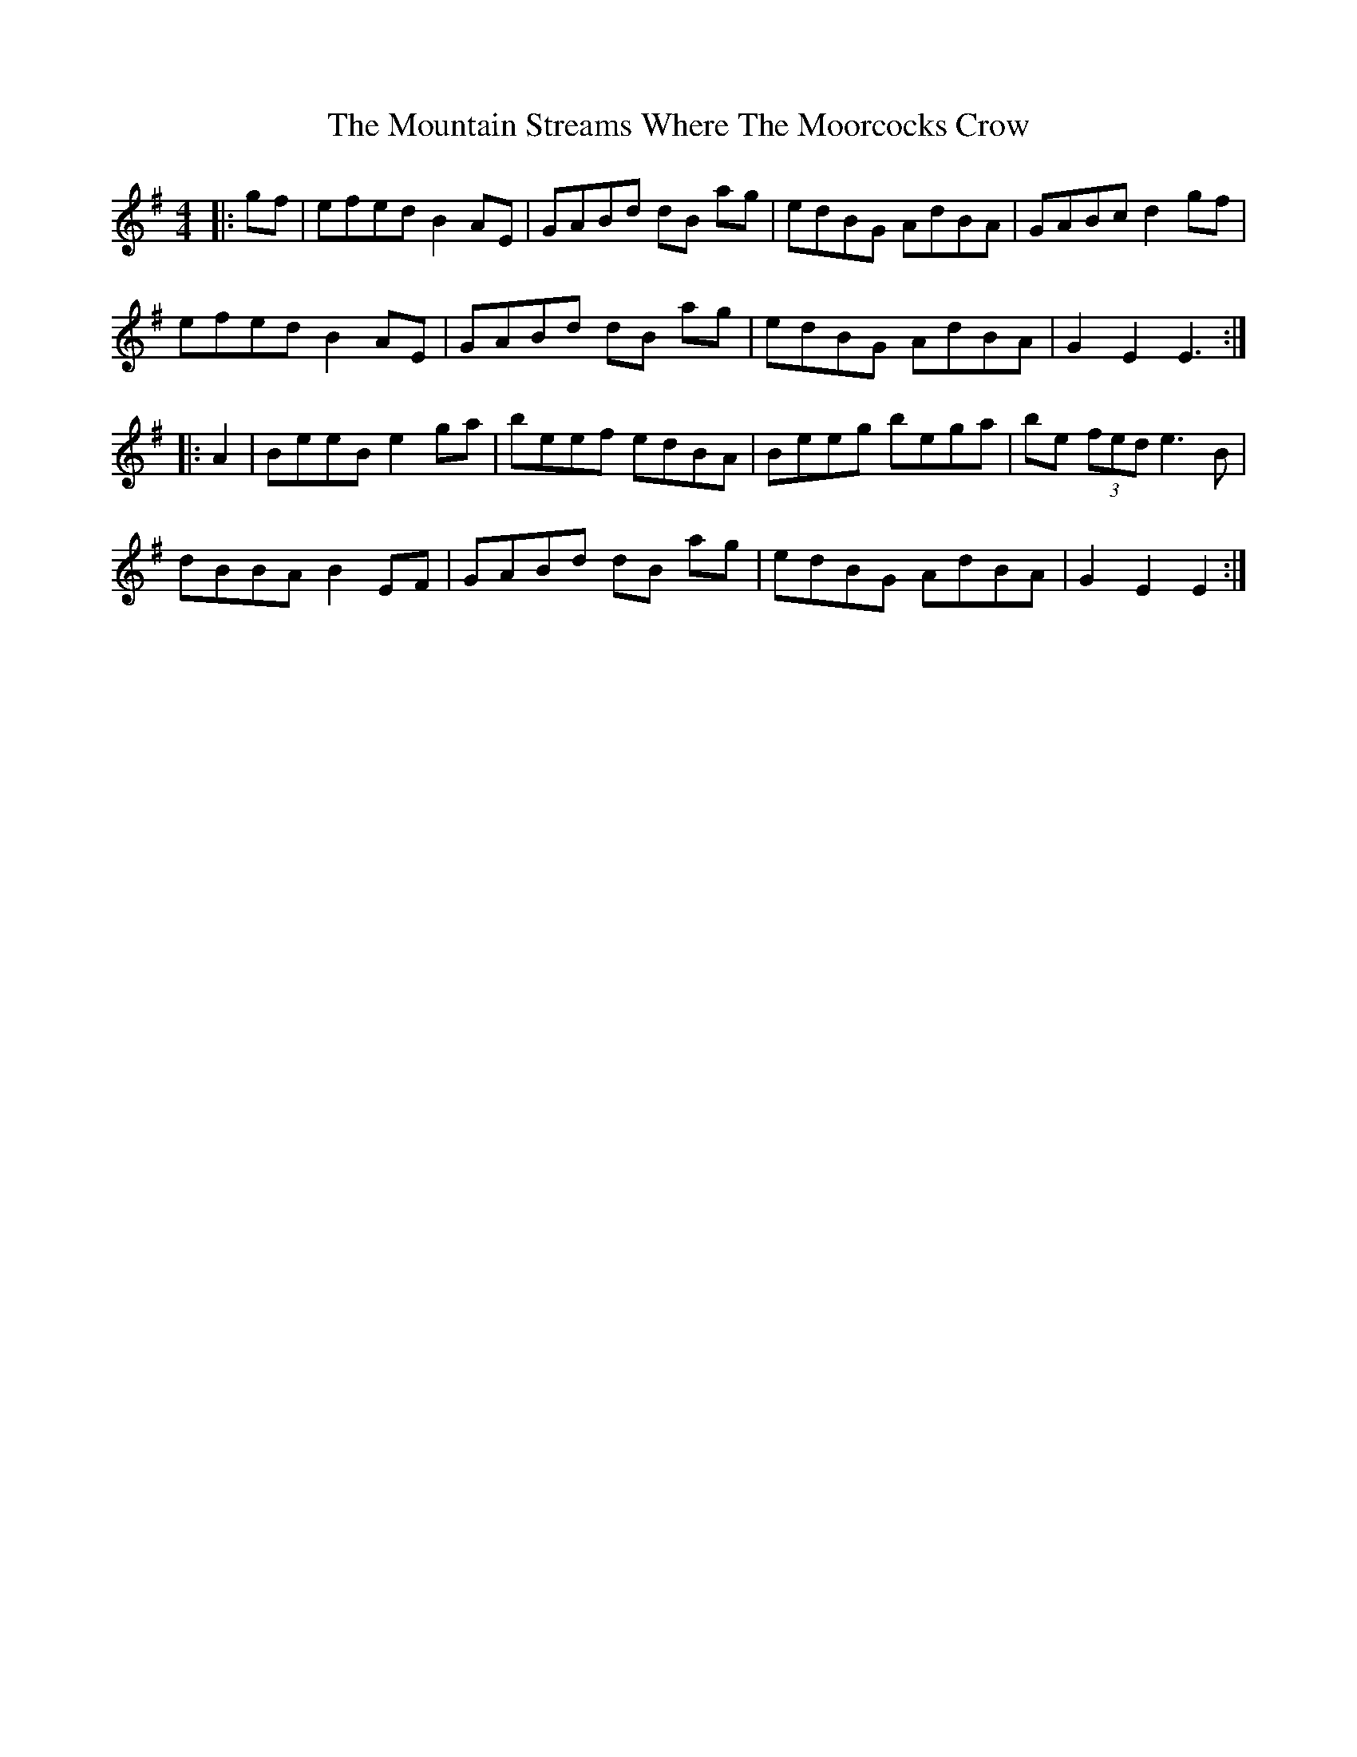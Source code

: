 X: 27932
T: Mountain Streams Where The Moorcocks Crow, The
R: hornpipe
M: 4/4
K: Eminor
|:gf|efed B2 AE|GABd dB ag|edBG AdBA|GABc d2 gf|
efed B2 AE|GABd dB ag|edBG AdBA|G2E2 E3:|
|:A2|BeeB e2 ga|beef edBA|Beeg bega|be (3fed e3 B|
dBBA B2 EF|GABd dB ag|edBG AdBA|G2E2 E2:|

